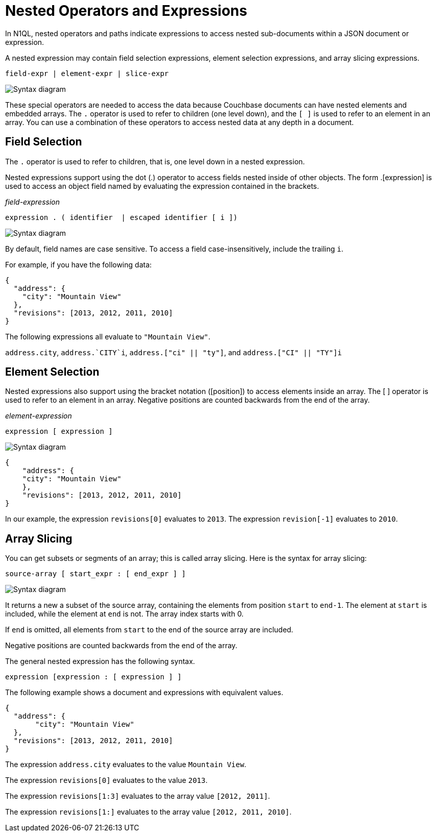 = Nested Operators and Expressions
:description: In N1QL, nested operators and paths indicate expressions to access nested sub-documents within a JSON document or expression.
:page-topic-type: concept
:imagesdir: ../../assets/images

{description}

A nested expression may contain field selection expressions, element selection expressions, and array slicing expressions.

----
field-expr | element-expr | slice-expr
----

image::n1ql-language-reference/nested-expr.png["Syntax diagram"]


These special operators are needed to access the data because Couchbase documents can have nested elements and embedded arrays.
The `.` operator is used to refer to children (one level down), and the `[ ]` is used to refer to an element in an array.
You can use a combination of these operators to access nested data at any depth in a document.

== Field Selection

The `.` operator is used to refer to children, that is, one level down in a nested expression.

Nested expressions support using the dot (.) operator to access fields nested inside of other objects.
The form .[expression] is used to access an object field named by evaluating the expression contained in the brackets.

_field-expression_

----
expression . ( identifier  | escaped identifier [ i ])
----

image::n1ql-language-reference/field-expr.png["Syntax diagram"]

By default, field names are case sensitive.
To access a field case-insensitively, include the trailing `i`.

For example, if you have the following data:

[source,json]
----
{
  "address": {
    "city": "Mountain View"
  },
  "revisions": [2013, 2012, 2011, 2010]
}
----

The following expressions all evaluate to `"Mountain View"`.

`address.city`, `pass:c[address.`CITY`i]`, `address.["ci" || "ty"]`, and `address.["CI" || "TY"]i`

== Element Selection

Nested expressions also support using the bracket notation ([position]) to access elements inside an array.
The [ ] operator is used to refer to an element in an array.
Negative positions are counted backwards from the end of the array.

_element-expression_

----
expression [ expression ]
----

image::n1ql-language-reference/element-expr.png["Syntax diagram"]

[source,json]
----
{
    "address": {
    "city": "Mountain View"
    },
    "revisions": [2013, 2012, 2011, 2010]
}
----

In our example, the expression `revisions[0]` evaluates to `2013`.
The expression `revision[-1]` evaluates to `2010`.

== Array Slicing

You can get subsets or segments of an array; this is called array slicing.
Here is the syntax for array slicing:

----
source-array [ start_expr : [ end_expr ] ]
----

image::n1ql-language-reference/slice-expr.png["Syntax diagram"]

It returns a new a subset of the source array, containing the elements from position `start` to `end-1`.
The element at `start` is included, while the element at `end` is not.
The array index starts with 0.

If `end` is omitted, all elements from `start` to the end of the source array are included.

Negative positions are counted backwards from the end of the array.

The general nested expression has the following syntax.

----
expression [expression : [ expression ] ]
----

The following example shows a document and expressions with equivalent values.

----
{
  "address": {
       "city": "Mountain View"
  },
  "revisions": [2013, 2012, 2011, 2010]
}
----

The expression `address.city` evaluates to the value `Mountain View`.

The expression `revisions[0]` evaluates to the value `2013`.

The expression `revisions[1:3]` evaluates to the array value `[2012, 2011]`.

The expression `revisions[1:]` evaluates to the array value `[2012, 2011, 2010]`.

